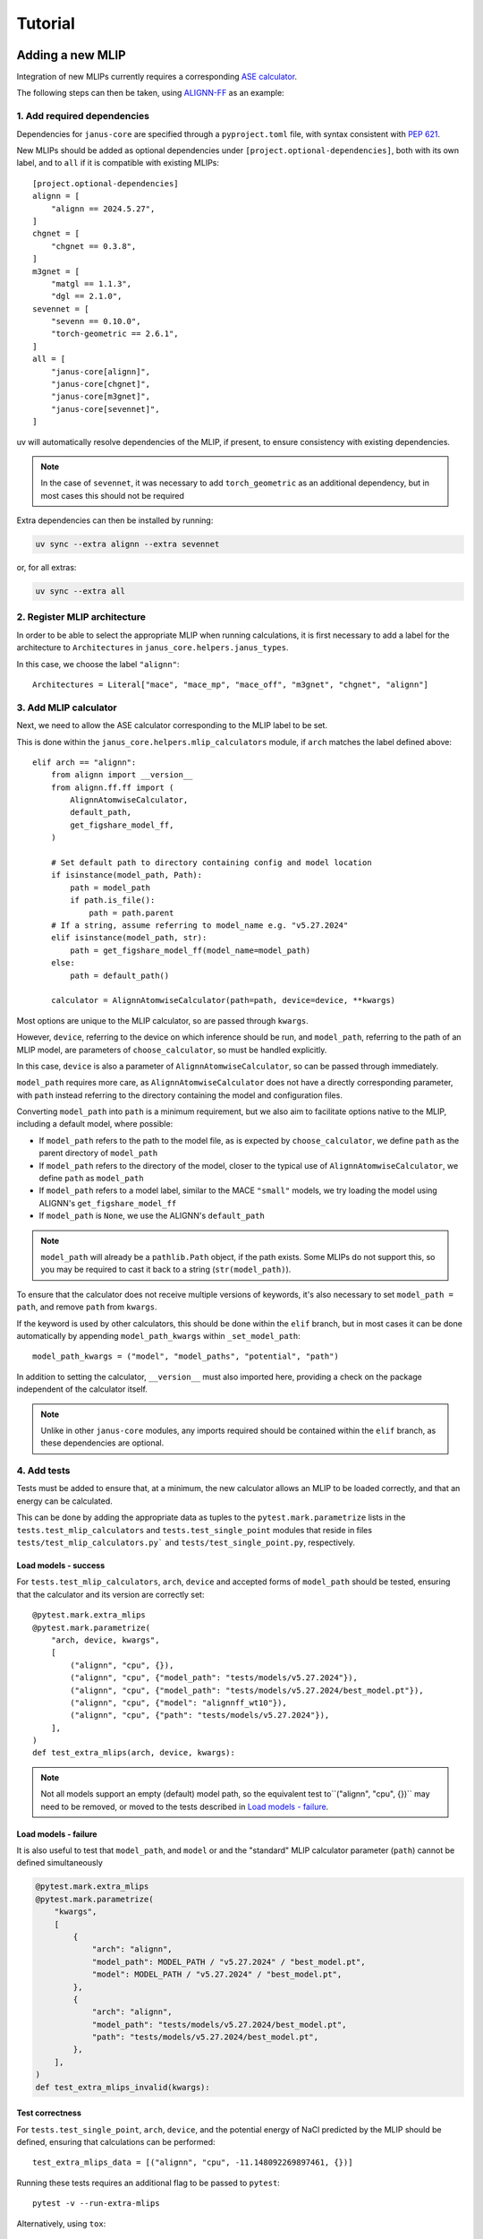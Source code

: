 ========
Tutorial
========

Adding a new MLIP
=================

Integration of new MLIPs currently requires a corresponding `ASE calculator <https://wiki.fysik.dtu.dk/ase/ase/calculators/calculators.html>`_.

The following steps can then be taken, using `ALIGNN-FF <https://github.com/usnistgov/alignn>`_ as an example:

1. Add required dependencies
----------------------------

Dependencies for ``janus-core`` are specified through a ``pyproject.toml`` file,
with syntax consistent with `PEP 621 <https://docs.astral.sh/uv/concepts/projects/dependencies/#project-dependencies>`_.

New MLIPs should be added as optional dependencies under ``[project.optional-dependencies]``,
both with its own label, and to ``all`` if it is compatible with existing MLIPs::

    [project.optional-dependencies]
    alignn = [
        "alignn == 2024.5.27",
    ]
    chgnet = [
        "chgnet == 0.3.8",
    ]
    m3gnet = [
        "matgl == 1.1.3",
        "dgl == 2.1.0",
    sevennet = [
        "sevenn == 0.10.0",
        "torch-geometric == 2.6.1",
    ]
    all = [
        "janus-core[alignn]",
        "janus-core[chgnet]",
        "janus-core[m3gnet]",
        "janus-core[sevennet]",
    ]

uv will automatically resolve dependencies of the MLIP, if present, to ensure consistency with existing dependencies.

.. note::
    In the case of ``sevennet``, it was necessary to add ``torch_geometric`` as an additional dependency, but in most cases this should not be required

Extra dependencies can then be installed by running:

.. code-block:: bash

    uv sync --extra alignn --extra sevennet

or, for all extras:

.. code-block:: bash

    uv sync --extra all


2. Register MLIP architecture
-----------------------------

In order to be able to select the appropriate MLIP when running calculations, it is first necessary to add a label for the architecture to ``Architectures`` in ``janus_core.helpers.janus_types``.

In this case, we choose the label ``"alignn"``::

    Architectures = Literal["mace", "mace_mp", "mace_off", "m3gnet", "chgnet", "alignn"]


3. Add MLIP calculator
----------------------

Next, we need to allow the ASE calculator corresponding to the MLIP label to be set.

This is done within the ``janus_core.helpers.mlip_calculators`` module, if ``arch`` matches the label defined above::

    elif arch == "alignn":
        from alignn import __version__
        from alignn.ff.ff import (
            AlignnAtomwiseCalculator,
            default_path,
            get_figshare_model_ff,
        )

        # Set default path to directory containing config and model location
        if isinstance(model_path, Path):
            path = model_path
            if path.is_file():
                path = path.parent
        # If a string, assume referring to model_name e.g. "v5.27.2024"
        elif isinstance(model_path, str):
            path = get_figshare_model_ff(model_name=model_path)
        else:
            path = default_path()

        calculator = AlignnAtomwiseCalculator(path=path, device=device, **kwargs)

Most options are unique to the MLIP calculator, so are passed through ``kwargs``.

However, ``device``, referring to the device on which inference should be run, and ``model_path``, referring to the path of an MLIP model, are parameters of ``choose_calculator``, so must be handled explicitly.

In this case, ``device`` is also a parameter of ``AlignnAtomwiseCalculator``, so can be passed through immediately.

``model_path`` requires more care, as ``AlignnAtomwiseCalculator`` does not have a directly corresponding parameter, with ``path`` instead referring to the directory containing the model and configuration files.

Converting ``model_path`` into ``path`` is a minimum requirement, but we also aim to facilitate options native to the MLIP, including a default model, where possible:

- If ``model_path`` refers to the path to the model file, as is expected by ``choose_calculator``, we define ``path`` as the parent directory of ``model_path``
- If ``model_path`` refers to the directory of the model, closer to the typical use of ``AlignnAtomwiseCalculator``, we define ``path`` as ``model_path``
- If ``model_path`` refers to a model label, similar to the MACE ``"small"`` models, we try loading the model using ALIGNN's ``get_figshare_model_ff``
- If ``model_path`` is ``None``, we use the ALIGNN's ``default_path``

.. note::
    ``model_path`` will already be a ``pathlib.Path`` object, if the path exists.
    Some MLIPs do not support this, so you may be required to cast it back to a string (``str(model_path)``).

To ensure that the calculator does not receive multiple versions of keywords, it's also necessary to set ``model_path = path``, and remove ``path`` from ``kwargs``.

If the keyword is used by other calculators, this should be done within the ``elif`` branch, but in most cases it can be done automatically by appending ``model_path_kwargs`` within ``_set_model_path``::

    model_path_kwargs = ("model", "model_paths", "potential", "path")

In addition to setting the calculator, ``__version__`` must also imported here, providing a check on the package independent of the calculator itself.

.. note::
    Unlike in other ``janus-core`` modules, any imports required should be contained within the ``elif`` branch, as these dependencies are optional.


4. Add tests
------------

Tests must be added to ensure that, at a minimum, the new calculator allows an MLIP to be loaded correctly, and that an energy can be calculated.

This can be done by adding the appropriate data as tuples to the ``pytest.mark.parametrize`` lists in the ``tests.test_mlip_calculators`` and ``tests.test_single_point`` modules
that reside in files ``tests/test_mlip_calculators.py``` and ``tests/test_single_point.py``, respectively.


Load models - success
^^^^^^^^^^^^^^^^^^^^^

For ``tests.test_mlip_calculators``, ``arch``, ``device`` and accepted forms of ``model_path`` should be tested, ensuring that the calculator and its version are correctly set::

    @pytest.mark.extra_mlips
    @pytest.mark.parametrize(
        "arch, device, kwargs",
        [
            ("alignn", "cpu", {}),
            ("alignn", "cpu", {"model_path": "tests/models/v5.27.2024"}),
            ("alignn", "cpu", {"model_path": "tests/models/v5.27.2024/best_model.pt"}),
            ("alignn", "cpu", {"model": "alignnff_wt10"}),
            ("alignn", "cpu", {"path": "tests/models/v5.27.2024"}),
        ],
    )
    def test_extra_mlips(arch, device, kwargs):

.. note::
    Not all models support an empty (default) model path, so the equivalent test to``("alignn", "cpu", {})`` may need to be removed, or moved to the tests described in `Load models - failure`_.

Load models - failure
^^^^^^^^^^^^^^^^^^^^^

It is also useful to test that ``model_path``, and ``model`` or and the "standard" MLIP calculator parameter (``path``) cannot be defined simultaneously

.. code-block:: python

    @pytest.mark.extra_mlips
    @pytest.mark.parametrize(
        "kwargs",
        [
            {
                "arch": "alignn",
                "model_path": MODEL_PATH / "v5.27.2024" / "best_model.pt",
                "model": MODEL_PATH / "v5.27.2024" / "best_model.pt",
            },
            {
                "arch": "alignn",
                "model_path": "tests/models/v5.27.2024/best_model.pt",
                "path": "tests/models/v5.27.2024/best_model.pt",
            },
        ],
    )
    def test_extra_mlips_invalid(kwargs):

Test correctness
^^^^^^^^^^^^^^^^

For ``tests.test_single_point``, ``arch``, ``device``, and the potential energy of NaCl predicted by the MLIP should be defined, ensuring that calculations can be performed::

    test_extra_mlips_data = [("alignn", "cpu", -11.148092269897461, {})]


Running these tests requires an additional flag to be passed to ``pytest``::

    pytest -v --run-extra-mlips

Alternatively, using ``tox``::

    tox -e extra-mlips

Adding a new Observable
=======================

A :class:`janus_core.processing.observables.Observable` abstracts obtaining a quantity derived from ``Atoms``. They may be used as kernels for input into analysis such as a correlation.

Additional built-in observable quantities may be added for use by the :class:`janus_core.processing.correlator.Correlation` class. These should extend :class:`janus_core.processing.observables.Observable` and are implemented within the :py:mod:`janus_core.processing.observables` module.

The abstract method ``__call__`` should be implemented to obtain the values of the observed quantity from an ``Atoms`` object. When used as part of a :class:`janus_core.processing.correlator.Correlation`, each value will be correlated and the results averaged.

As an example of building a new ``Observable`` consider the :class:`janus_core.processing.observables.Stress` built-in. The following steps may be taken:

1. Defining the observable.
---------------------------

The stress tensor may be computed on an atoms object using ``Atoms.get_stress``. A user may wish to obtain a particular component, or perhaps only compute the stress on some subset of ``Atoms``. For example during a :class:`janus_core.calculations.md.MolecularDynamics` run a user may wish to correlate only the off-diagonal components (shear stress), computed across all atoms.

2. Writing the ``__call__`` method.
-----------------------------------

In the call method we can use the base :class:`janus_core.processing.observables.Observable`'s optional atom selector ``atoms_slice`` to first define the subset of atoms to compute the stress for:

.. code-block:: python

    def __call__(self, atoms: Atoms) -> list[float]:
        sliced_atoms = atoms[self.atoms_slice]
        # must be re-attached after slicing for get_stress
        sliced_atoms.calc = atoms.calc

Next the stresses may be obtained from:

.. code-block:: python

    stresses = (
            sliced_atoms.get_stress(
                include_ideal_gas=self.include_ideal_gas, voigt=True
            )
            / units.GPa
        )

Finally, to facilitate handling components in a symbolic way, :class:`janus_core.processing.observables.ComponentMixin` exists to parse ``str`` symbolic components to ``int`` indices by defining a suitable mapping. For the stress tensor (and the format of ``Atoms.get_stress``) a suitable mapping is defined in :class:`janus_core.processing.observables.Stress`'s ``__init__`` method:

.. code-block:: python

        ComponentMixin.__init__(
            self,
            components={
                "xx": 0,
                "yy": 1,
                "zz": 2,
                "yz": 3,
                "zy": 3,
                "xz": 4,
                "zx": 4,
                "xy": 5,
                "yx": 5,
            },
        )

This then concludes the ``__call__`` method for :class:`janus_core.processing.observables.Stress` by using :class:`janus_core.processing.observables.ComponentMixin`'s
pre-calculated indices:

.. code-block:: python

    return stesses[self._indices]

The combination of the above means a user may obtain, say, the ``xy`` and ``zy`` stress tensor components over odd-indexed atoms by calling the following observable on an ``Atoms``:

.. code-block:: python

    s = Stress(components=["xy", "zy"], atoms_slice=(0, None, 2))


Since usually total system stresses are required we can define two built-ins to handle the shear and hydrostatic stresses like so:

.. code-block:: python

    StressHydrostatic = Stress(components=["xx", "yy", "zz"])
    StressShear = Stress(components=["xy", "yz", "zx"])

Where by default :class:`janus_core.processing.observables.Observable`'s ``atoms_slice`` is ``slice(0, None, 1)``, which expands to all atoms in an ``Atoms``.

For comparison the :class:`janus_core.processing.observables.Velocity` built-in's ``__call__`` not only returns atom velocity for the requested components, but also returns them for every tracked atom i.e:

.. code-block:: python

    def __call__(self, atoms: Atoms) -> list[float]:
        return atoms.get_velocities()[self.atoms_slice, :][:, self._indices].flatten()
